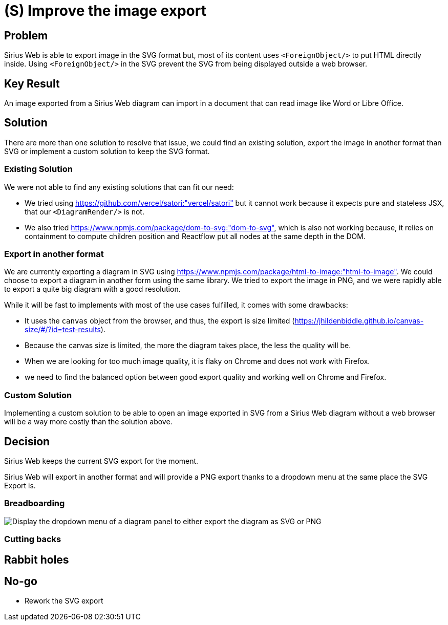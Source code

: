 = (S) Improve the image export

== Problem

Sirius Web is able to export image in the SVG format but, most of its content uses `<ForeignObject/>` to put HTML directly inside.
Using `<ForeignObject/>` in the SVG prevent the SVG from being displayed outside a web browser.

== Key Result

An image exported from a Sirius Web diagram can import in a document that can read image like Word or Libre Office.

== Solution

There are more than one solution to resolve that issue, we could find an existing solution, export the image in another format than SVG or implement a custom solution to keep the SVG format.

=== Existing Solution

We were not able to find any existing solutions that can fit our need:

* We tried using https://github.com/vercel/satori:"vercel/satori" but it cannot work because it expects pure and stateless JSX, that our `<DiagramRender/>` is not.
* We also tried https://www.npmjs.com/package/dom-to-svg:"dom-to-svg", which is also not working because, it relies on containment to compute children position and Reactflow put all nodes at the same depth in the DOM.

=== Export in another format

We are currently exporting a diagram in SVG using https://www.npmjs.com/package/html-to-image:"html-to-image".
We could choose to export a diagram in another form using the same library.
We tried to export the image in PNG, and we were rapidly able to export a quite big diagram with a good resolution.

While it will be fast to implements with most of the use cases fulfilled, it comes with some drawbacks:

- It uses the `canvas` object from the browser, and thus, the export is size limited (https://jhildenbiddle.github.io/canvas-size/#/?id=test-results).
- Because the canvas size is limited, the more the diagram takes place, the less the quality will be.
- When we are looking for too much image quality, it is flaky on Chrome and does not work with Firefox.
- we need to find the balanced option between good export quality and working well on Chrome and Firefox.

=== Custom Solution

Implementing a custom solution to be able to open an image exported in SVG from a Sirius Web diagram without a web browser will be a way more costly than the solution above.

== Decision

Sirius Web keeps the current SVG export for the moment.

Sirius Web will export in another format and will provide a PNG export thanks to a dropdown menu at the same place the SVG Export is.

=== Breadboarding

image::images/diagram-image-export.png[Display the dropdown menu of a diagram panel to either export the diagram as SVG or PNG]

=== Cutting backs

== Rabbit holes

== No-go

- Rework the SVG export
